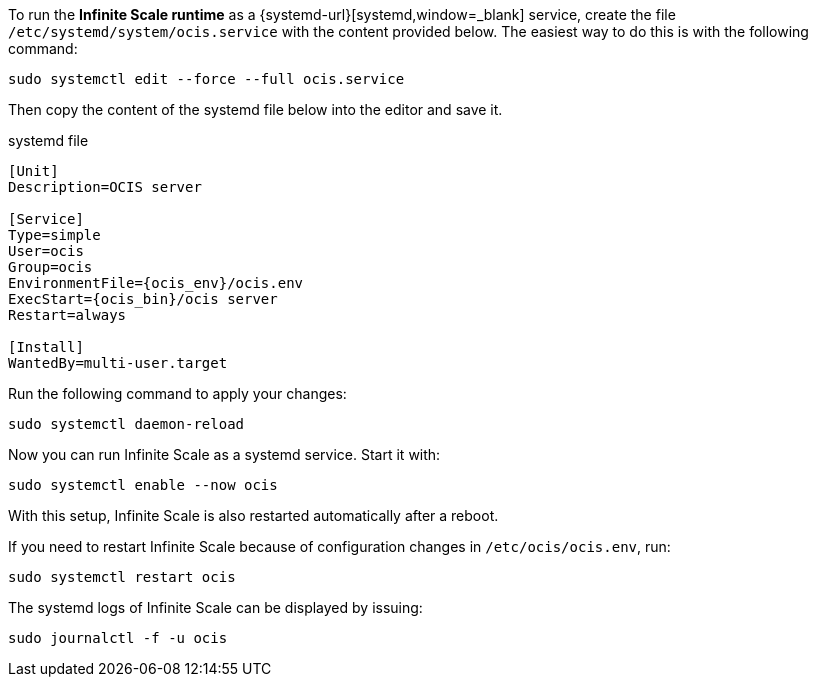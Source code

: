 To run the *Infinite Scale runtime* as a {systemd-url}[systemd,window=_blank] service, create the file `/etc/systemd/system/ocis.service` with the content provided below. The easiest way to do this is with the following command:

[source,bash]
----
sudo systemctl edit --force --full ocis.service
----

Then copy the content of the systemd file below into the editor and save it.
[caption=]
.systemd file
[source,plaintext,subs="attributes+"]
----
[Unit]
Description=OCIS server

[Service]
Type=simple
User=ocis
Group=ocis
EnvironmentFile={ocis_env}/ocis.env
ExecStart={ocis_bin}/ocis server
Restart=always

[Install]
WantedBy=multi-user.target
----

Run the following command to apply your changes:

[source,bash]
----
sudo systemctl daemon-reload
----

Now you can run Infinite Scale as a systemd service. Start it with:

[source,bash]
----
sudo systemctl enable --now ocis
----

With this setup, Infinite Scale is also restarted automatically after a reboot.

If you need to restart Infinite Scale because of configuration changes in `/etc/ocis/ocis.env`, run:

[source,bash]
----
sudo systemctl restart ocis
----

The systemd logs of Infinite Scale can be displayed by issuing:

[source,bash]
----
sudo journalctl -f -u ocis
----

